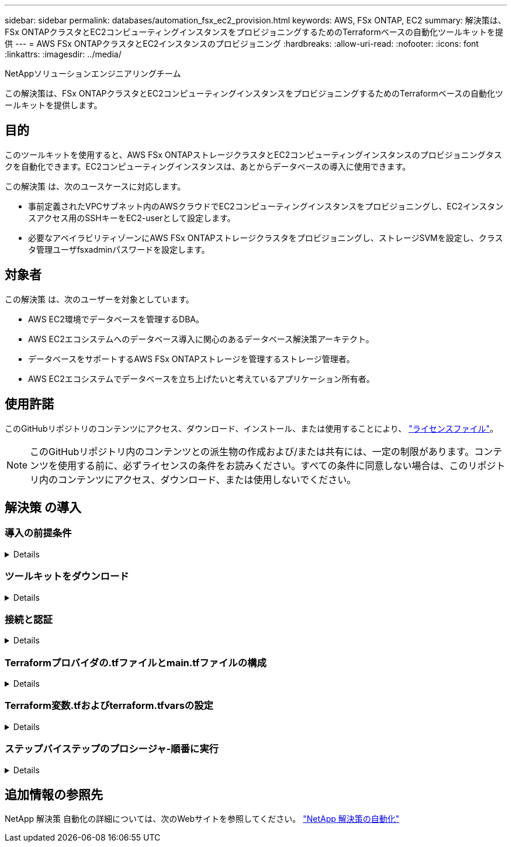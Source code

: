 ---
sidebar: sidebar 
permalink: databases/automation_fsx_ec2_provision.html 
keywords: AWS, FSx ONTAP, EC2 
summary: 解決策は、FSx ONTAPクラスタとEC2コンピューティングインスタンスをプロビジョニングするためのTerraformベースの自動化ツールキットを提供 
---
= AWS FSx ONTAPクラスタとEC2インスタンスのプロビジョニング
:hardbreaks:
:allow-uri-read: 
:nofooter: 
:icons: font
:linkattrs: 
:imagesdir: ../media/


NetAppソリューションエンジニアリングチーム

[role="lead"]
この解決策は、FSx ONTAPクラスタとEC2コンピューティングインスタンスをプロビジョニングするためのTerraformベースの自動化ツールキットを提供します。



== 目的

このツールキットを使用すると、AWS FSx ONTAPストレージクラスタとEC2コンピューティングインスタンスのプロビジョニングタスクを自動化できます。EC2コンピューティングインスタンスは、あとからデータベースの導入に使用できます。

この解決策 は、次のユースケースに対応します。

* 事前定義されたVPCサブネット内のAWSクラウドでEC2コンピューティングインスタンスをプロビジョニングし、EC2インスタンスアクセス用のSSHキーをEC2-userとして設定します。
* 必要なアベイラビリティゾーンにAWS FSx ONTAPストレージクラスタをプロビジョニングし、ストレージSVMを設定し、クラスタ管理ユーザfsxadminパスワードを設定します。




== 対象者

この解決策 は、次のユーザーを対象としています。

* AWS EC2環境でデータベースを管理するDBA。
* AWS EC2エコシステムへのデータベース導入に関心のあるデータベース解決策アーキテクト。
* データベースをサポートするAWS FSx ONTAPストレージを管理するストレージ管理者。
* AWS EC2エコシステムでデータベースを立ち上げたいと考えているアプリケーション所有者。




== 使用許諾

このGitHubリポジトリのコンテンツにアクセス、ダウンロード、インストール、または使用することにより、 link:https://github.com/NetApp/na_ora_hadr_failover_resync/blob/master/LICENSE.TXT["ライセンスファイル"^]。


NOTE: このGitHubリポジトリ内のコンテンツとの派生物の作成および/または共有には、一定の制限があります。コンテンツを使用する前に、必ずライセンスの条件をお読みください。すべての条件に同意しない場合は、このリポジトリ内のコンテンツにアクセス、ダウンロード、または使用しないでください。



== 解決策 の導入



=== 導入の前提条件

[%collapsible]
====
導入には、次の前提条件が必要です。

....
An Organization and AWS account has been setup in AWS public cloud
  An user to run the deployment has been created
  IAM roles has been configured
  IAM roles granted to user to permit provisioning the resources
....
....
VPC and security configuration
  A VPC has been created to host the resources to be provisioned
  A security group has been configured for the VPC
  A ssh key pair has been created for EC2 instance access
....
....
Network configuration
  Subnets has been created for VPC with network segments assigned
  Route tables and network ACL configured
  NAT gateways or internet gateways configured for internet access
....
====


=== ツールキットをダウンロード

[%collapsible]
====
[source, cli]
----
git clone https://github.com/NetApp/na_aws_fsx_ec2_deploy.git
----
====


=== 接続と認証

[%collapsible]
====
このツールキットはAWSクラウドシェルから実行されることになっています。AWSクラウドシェルは、AWSリソースの安全な管理、探索、操作を容易にするブラウザベースのシェルです。CloudShellは、コンソールのクレデンシャルで事前に認証されます。一般的な開発ツールと運用ツールが事前にインストールされているため、ローカルでのインストールや設定は必要ありません。

====


=== Terraformプロバイダの.tfファイルとmain.tfファイルの構成

[%collapsible]
====
provider.tfは、TerraformがAPI呼び出しを介してリソースをプロビジョニングするプロバイダを定義します。main.tfは、プロビジョニングされるリソースのリソースと属性を定義します。以下に詳細を示します。

....
provider.tf:
  terraform {
    required_providers {
      aws = {
        source  = "hashicorp/aws"
        version = "~> 4.54.0"
      }
    }
  }
....
....
main.tf:
  resource "aws_instance" "ora_01" {
    ami                           = var.ami
    instance_type                 = var.instance_type
    subnet_id                     = var.subnet_id
    key_name                      = var.ssh_key_name
    root_block_device {
      volume_type                 = "gp3"
      volume_size                 = var.root_volume_size
    }
    tags = {
      Name                        = var.ec2_tag
    }
  }
  ....
....
====


=== Terraform変数.tfおよびterraform.tfvarsの設定

[%collapsible]
====
variables.tfは、main.tfで使用する変数を宣言します。terraform.tfvarsには、変数の実際の値が含まれています。次に例を示します。

....
variables.tf:
  ### EC2 instance variables ###
....
....
variable "ami" {
  type        = string
  description = "EC2 AMI image to be deployed"
}
....
....
variable "instance_type" {
  type        = string
  description = "EC2 instance type"
}
....
....
....
terraform.tfvars:
  # EC2 instance variables
....
....
ami                     = "ami-06640050dc3f556bb" //RedHat 8.6  AMI
instance_type           = "t2.micro"
ec2_tag                 = "ora_01"
subnet_id               = "subnet-04f5fe7073ff514fb"
ssh_key_name            = "sufi_new"
root_volume_size        = 30
....
....
====


=== ステップバイステップのプロシージャ-順番に実行

[%collapsible]
====
. AWSクラウドシェルにTerraformをインストールする。
+
[source, cli]
----
git clone https://github.com/tfutils/tfenv.git ~/.tfenv
----
+
[source, cli]
----
mkdir ~/bin
----
+
[source, cli]
----
ln -s ~/.tfenv/bin/* ~/bin/
----
+
[source, cli]
----
tfenv install
----
+
[source, cli]
----
tfenv use 1.3.9
----
. NetApp GitHubパブリックサイトからツールキットをダウンロード
+
[source, cli]
----
git clone https://github.com/NetApp-Automation/na_aws_fsx_ec2_deploy.git
----
. initを実行してterraformを初期化する
+
[source, cli]
----
terraform init
----
. 実行計画の出力
+
[source, cli]
----
terraform plan -out=main.plan
----
. 実行計画の適用
+
[source, cli]
----
terraform apply "main.plan"
----
. 完了したらdestroyを実行してリソースを削除します
+
[source, cli]
----
terraform destroy
----


====


== 追加情報の参照先

NetApp 解決策 自動化の詳細については、次のWebサイトを参照してください。 link:../automation/automation_introduction.html["NetApp 解決策の自動化"^]
